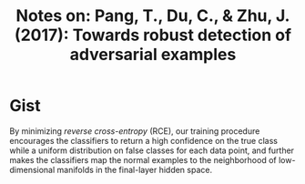 #+TITLE: Notes on: Pang, T., Du, C., & Zhu, J. (2017): Towards robust detection of adversarial examples

* Gist

By minimizing /reverse cross-entropy/ (RCE), our training procedure encourages
the classifiers to return a high confidence on the true class while a uniform
distribution on false classes for each data point, and further makes the
classifiers map the normal examples to the neighborhood of low-dimensional
manifolds in the final-layer hidden space.

